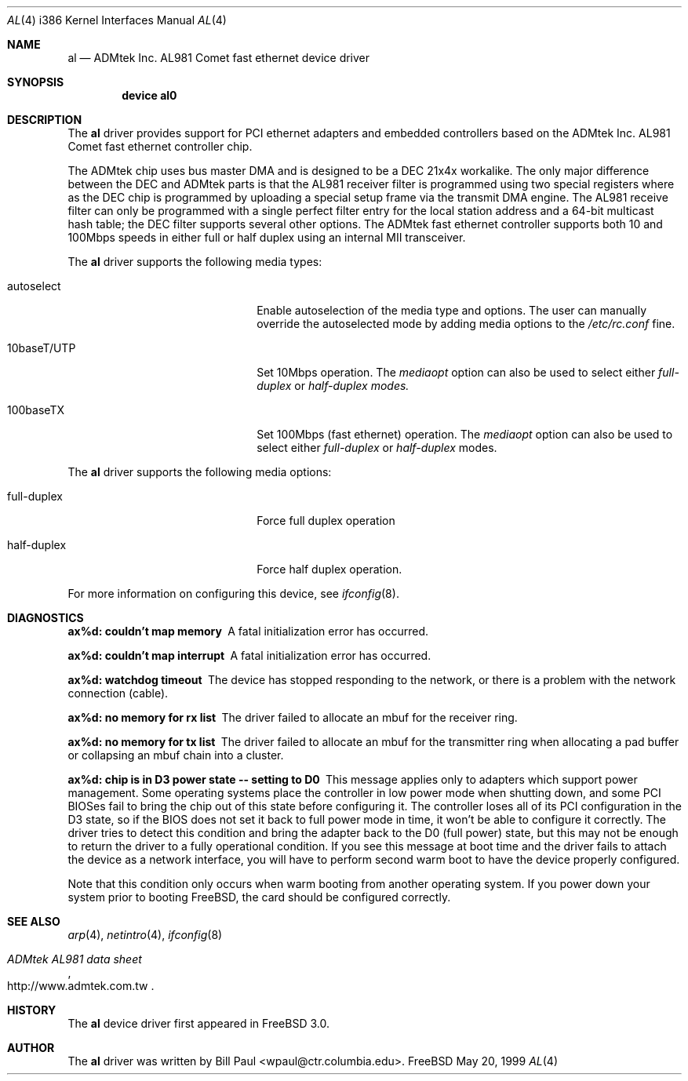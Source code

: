 .\" Copyright (c) 1997, 1998, 1999
.\"	Bill Paul <wpaul@ctr.columbia.edu>. All rights reserved.
.\"
.\" Redistribution and use in source and binary forms, with or without
.\" modification, are permitted provided that the following conditions
.\" are met:
.\" 1. Redistributions of source code must retain the above copyright
.\"    notice, this list of conditions and the following disclaimer.
.\" 2. Redistributions in binary form must reproduce the above copyright
.\"    notice, this list of conditions and the following disclaimer in the
.\"    documentation and/or other materials provided with the distribution.
.\" 3. All advertising materials mentioning features or use of this software
.\"    must display the following acknowledgement:
.\"	This product includes software developed by Bill Paul.
.\" 4. Neither the name of the author nor the names of any co-contributors
.\"    may be used to endorse or promote products derived from this software
.\"   without specific prior written permission.
.\"
.\" THIS SOFTWARE IS PROVIDED BY Bill Paul AND CONTRIBUTORS ``AS IS'' AND
.\" ANY EXPRESS OR IMPLIED WARRANTIES, INCLUDING, BUT NOT LIMITED TO, THE
.\" IMPLIED WARRANTIES OF MERCHANTABILITY AND FITNESS FOR A PARTICULAR PURPOSE
.\" ARE DISCLAIMED.  IN NO EVENT SHALL Bill Paul OR THE VOICES IN HIS HEAD
.\" BE LIABLE FOR ANY DIRECT, INDIRECT, INCIDENTAL, SPECIAL, EXEMPLARY, OR
.\" CONSEQUENTIAL DAMAGES (INCLUDING, BUT NOT LIMITED TO, PROCUREMENT OF
.\" SUBSTITUTE GOODS OR SERVICES; LOSS OF USE, DATA, OR PROFITS; OR BUSINESS
.\" INTERRUPTION) HOWEVER CAUSED AND ON ANY THEORY OF LIABILITY, WHETHER IN
.\" CONTRACT, STRICT LIABILITY, OR TORT (INCLUDING NEGLIGENCE OR OTHERWISE)
.\" ARISING IN ANY WAY OUT OF THE USE OF THIS SOFTWARE, EVEN IF ADVISED OF
.\" THE POSSIBILITY OF SUCH DAMAGE.
.\"
.\"	$Id: al.4,v 1.2 1999/05/21 14:59:48 wpaul Exp $
.\"
.Dd May 20, 1999
.Dt AL 4 i386
.Os FreeBSD
.Sh NAME
.Nm al
.Nd
ADMtek Inc. AL981 Comet fast ethernet device driver
.Sh SYNOPSIS
.Cd "device al0"
.Sh DESCRIPTION
The
.Nm
driver provides support for PCI ethernet adapters and embedded
controllers based on the ADMtek Inc. AL981 Comet fast ethernet
controller chip.
.Pp
The ADMtek chip uses bus master DMA and is designed to be a
DEC 21x4x workalike. The only major difference between the DEC
and ADMtek parts is that the AL981 receiver filter is programmed
using two special registers where as the DEC chip is programmed
by uploading a special setup frame via the transmit DMA engine.
The AL981 receive filter can only be programmed with a single
perfect filter entry for the local station address and a 64-bit
multicast hash table; the DEC filter supports several other
options. The ADMtek fast ethernet controller supports both
10 and 100Mbps speeds in either full or half duplex using
an internal MII transceiver.
.Pp
The
.Nm
driver supports the following media types:
.Pp
.Bl -tag -width xxxxxxxxxxxxxxxxxxxx
.It autoselect
Enable autoselection of the media type and options.
The user can manually override
the autoselected mode by adding media options to the
.Pa /etc/rc.conf
fine.
.It 10baseT/UTP
Set 10Mbps operation. The
.Ar mediaopt
option can also be used to select either
.Ar full-duplex
or
.Ar half-duplex modes.
.It 100baseTX
Set 100Mbps (fast ethernet) operation. The
.Ar mediaopt
option can also be used to select either
.Ar full-duplex
or
.Ar half-duplex
modes.
.El
.Pp
The
.Nm
driver supports the following media options:
.Pp
.Bl -tag -width xxxxxxxxxxxxxxxxxxxx
.It full-duplex
Force full duplex operation
.It half-duplex
Force half duplex operation.
.El
.Pp
For more information on configuring this device, see
.Xr ifconfig 8 .
.Sh DIAGNOSTICS
.Bl -diag
.It "ax%d: couldn't map memory"
A fatal initialization error has occurred.
.It "ax%d: couldn't map interrupt"
A fatal initialization error has occurred.
.It "ax%d: watchdog timeout"
The device has stopped responding to the network, or there is a problem with
the network connection (cable).
.It "ax%d: no memory for rx list"
The driver failed to allocate an mbuf for the receiver ring.
.It "ax%d: no memory for tx list"
The driver failed to allocate an mbuf for the transmitter ring when
allocating a pad buffer or collapsing an mbuf chain into a cluster.
.It "ax%d: chip is in D3 power state -- setting to D0"
This message applies only to adapters which support power
management. Some operating systems place the controller in low power
mode when shutting down, and some PCI BIOSes fail to bring the chip
out of this state before configuring it. The controller loses all of
its PCI configuration in the D3 state, so if the BIOS does not set
it back to full power mode in time, it won't be able to configure it
correctly. The driver tries to detect this condition and bring
the adapter back to the D0 (full power) state, but this may not be
enough to return the driver to a fully operational condition. If
you see this message at boot time and the driver fails to attach
the device as a network interface, you will have to perform second
warm boot to have the device properly configured.
.Pp
Note that this condition only occurs when warm booting from another
operating system. If you power down your system prior to booting
.Fx ,
the card should be configured correctly.
.El
.Sh SEE ALSO
.Xr arp 4 ,
.Xr netintro 4 , 
.Xr ifconfig 8
.Rs
.%T ADMtek AL981 data sheet
.%O http://www.admtek.com.tw
.Re
.Sh HISTORY
The
.Nm
device driver first appeared in
.Fx 3.0 .
.Sh AUTHOR
The
.Nm
driver was written by
.An Bill Paul Aq wpaul@ctr.columbia.edu .
